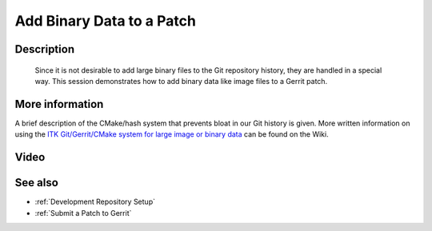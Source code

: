 .. index:: Gerrit, Git

.. _Add Binary Data to a Patch:

Add Binary Data to a Patch
==========================

Description
-----------
  Since it is not desirable to add large binary files to the Git repository
  history, they are handled in a special way.  This session demonstrates how to
  add binary data like image files to a Gerrit patch.
  
More information
----------------

A brief description of the CMake/hash system that prevents
bloat in our Git history is given.  More written information on using the `ITK
Git/Gerrit/CMake system for large image or binary data
<http://www.itk.org/Wiki/ITK/Git/Develop/Data>`_ can be found on the Wiki.

Video
-----

.. youtube:: IdhGnORSRXA

See also
--------

* :ref:`Development Repository Setup`
* :ref:`Submit a Patch to Gerrit`
